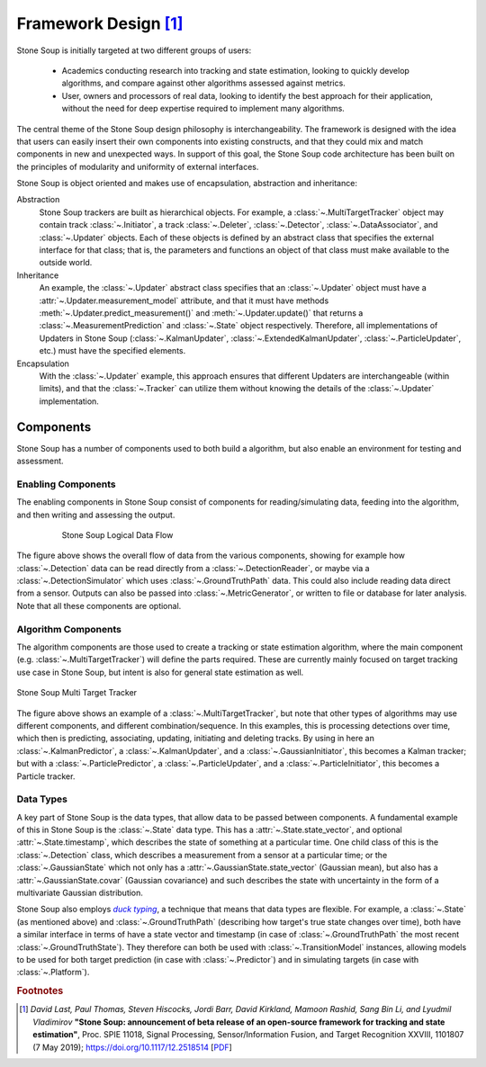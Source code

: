 Framework Design [#]_
=====================

Stone Soup is initially targeted at two different groups of users:

 - Academics conducting research into tracking and state estimation, looking to quickly develop
   algorithms, and compare against other algorithms assessed against metrics.
 - User, owners and processors of real data, looking to identify the best approach for their
   application, without the need for deep expertise required to implement many algorithms.

The central theme of the Stone Soup design philosophy is interchangeability. The framework is
designed with the idea that users can easily insert their own components into existing constructs,
and that they could mix and match components in new and unexpected ways. In support of this goal,
the Stone Soup code architecture has been built on the principles of modularity and uniformity of
external interfaces.

Stone Soup is object oriented and makes use of encapsulation, abstraction and inheritance:

Abstraction
  Stone Soup trackers are built as hierarchical objects. For example, a
  :class:`~.MultiTargetTracker` object may contain track :class:`~.Initiator`, a track
  :class:`~.Deleter`, :class:`~.Detector`, :class:`~.DataAssociator`, and :class:`~.Updater`
  objects. Each of these objects is defined by an abstract class that specifies the external
  interface for that class; that is, the parameters and functions an object of that class must make
  available to the outside world.

Inheritance
  An example, the :class:`~.Updater` abstract class specifies that an :class:`~.Updater` object
  must have a :attr:`~.Updater.measurement_model` attribute, and that it must have methods
  :meth:`~.Updater.predict_measurement()` and :meth:`~.Updater.update()` that returns a
  :class:`~.MeasurementPrediction` and :class:`~.State` object respectively. Therefore, all
  implementations of Updaters in Stone Soup (:class:`~.KalmanUpdater`,
  :class:`~.ExtendedKalmanUpdater`, :class:`~.ParticleUpdater`, etc.) must have the specified
  elements.

Encapsulation
  With the :class:`~.Updater` example, this approach ensures that different Updaters are
  interchangeable (within limits), and that the :class:`~.Tracker` can utilize them without knowing
  the details of the :class:`~.Updater` implementation.

Components
----------
Stone Soup has a number of components used to both build a algorithm, but also enable an
environment for testing and assessment.

Enabling Components
^^^^^^^^^^^^^^^^^^^
The enabling components in Stone Soup consist of components for reading/simulating data, feeding
into the algorithm, and then writing and assessing the output.

.. figure:: _static/Logical_Data_Flow.png
    :figwidth: 80%
    :align: center
    :alt: Stone Soup Logical Data Flow

    Stone Soup Logical Data Flow

The figure above shows the overall flow of data from the various components, showing for example
how :class:`~.Detection` data can be read directly from a :class:`~.DetectionReader`, or maybe via
a :class:`~.DetectionSimulator` which uses :class:`~.GroundTruthPath` data. This could also include
reading data direct from a sensor. Outputs can also be passed into :class:`~.MetricGenerator`, or
written to file or database for later analysis. Note that all these components are optional.

Algorithm Components
^^^^^^^^^^^^^^^^^^^^
The algorithm components are those used to create a tracking or state estimation algorithm, where
the main component (e.g. :class:`~.MultiTargetTracker`) will define the parts required. These are
currently mainly focused on target tracking use case in Stone Soup, but intent is also for general
state estimation as well.

.. figure:: _static/Logical_Multi_Target_Tracker.png
    :align: center
    :alt: Stone Soup Multi Target Tracker

    Stone Soup Multi Target Tracker

The figure above shows an example of a :class:`~.MultiTargetTracker`, but note that other types of
algorithms may use different components, and different combination/sequence. In this examples, this
is processing detections over time, which then is predicting, associating, updating, initiating and
deleting tracks. By using in here an :class:`~.KalmanPredictor`, a :class:`~.KalmanUpdater`, and a
:class:`~.GaussianInitiator`, this becomes a Kalman tracker; but with a
:class:`~.ParticlePredictor`, a :class:`~.ParticleUpdater`, and a :class:`~.ParticleInitiator`,
this becomes a Particle tracker.

Data Types
^^^^^^^^^^
A key part of Stone Soup is the data types, that allow data to be passed between components. A
fundamental example of this in Stone Soup is the :class:`~.State` data type. This has a
:attr:`~.State.state_vector`, and optional :attr:`~.State.timestamp`, which describes the state of
something at a particular time. One child class of this is the :class:`~.Detection` class, which
describes a measurement from a sensor at a particular time; or the :class:`~.GaussianState` which
not only has a :attr:`~.GaussianState.state_vector` (Gaussian mean), but also has a
:attr:`~.GaussianState.covar` (Gaussian covariance) and such describes the state with uncertainty
in the form of a multivariate Gaussian distribution.

Stone Soup also employs |duck typing|_, a technique that means that data types are flexible. For
example, a :class:`~.State` (as mentioned above) and :class:`~.GroundTruthPath` (describing how
target's true state changes over time), both have a similar interface in terms of have a state
vector and timestamp (in case of :class:`~.GroundTruthPath` the most recent
:class:`~.GroundTruthState`). They therefore can both be used with :class:`~.TransitionModel`
instances, allowing models to be used for both target prediction (in case with
:class:`~.Predictor`) and in simulating targets (in case with :class:`~.Platform`).

.. |duck typing| replace:: *duck typing*
.. _duck typing: https://en.wikipedia.org/wiki/Duck_typing


.. rubric:: Footnotes

.. [#] *David Last, Paul Thomas, Steven Hiscocks, Jordi Barr, David Kirkland, Mamoon Rashid,
   Sang Bin Li, and Lyudmil Vladimirov* **"Stone Soup: announcement of beta release of an open-source
   framework for tracking and state estimation"**, Proc. SPIE 11018, Signal Processing,
   Sensor/Information Fusion, and Target Recognition XXVIII, 1101807 (7 May 2019);
   https://doi.org/10.1117/12.2518514
   [`PDF <https://isif-ostewg.org/uploads/stone-soup-spie-2019-paper.pdf>`_]

